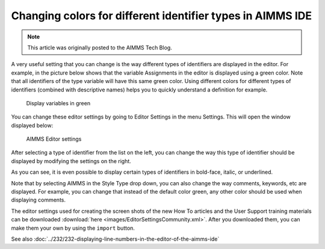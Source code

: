Changing colors for different identifier types in AIMMS IDE===========================================================.. meta::   :description: Visually identifying identifier types by color   :keywords: Syntax highlighting, identifier coloring.. note::    This article was originally posted to the AIMMS Tech Blog.
.. <link>https://berthier.design/aimmsbackuptech/2012/06/18/changing-colors-for-different-identifier-types-in-aimms-ide/</link>.. <pubDate>Mon, 18 Jun 2012 13:02:10 +0000</pubDate>.. <guid isPermaLink="false">http://blog.aimms.com/?p=1211</guid>..  <![CDATA[[caption id="attachment_1428" align="alignright" width="362" caption="Display variables in green"]<img src="http://techblog.aimms.com/wp-content/uploads/sites/5/2012/06/variables_in_green.png" alt="Display variables in green" title="Display variables in green" width="362" height="151" class="size-full wp-image-1428" />[/caption]In an <a href="http://blog.aimms.com/2012/05/displaying-line-numbers-in-the-editor-of-the-aimms-ide/" title="Displaying line numbers in the editor of the AIMMS IDE">earlier blog article</a> I already showed that you can toggle the display of line numbering in the AIMMS IDE editor by changing one of the IDE editor settings.
A very useful setting that you can change is the way different types of identifiers are displayed in the editor. For example, in the picture below shows that the variable Assignments in the editor is displayed using a green color. Note that all identifiers of the type variable will have this same green color. Using different colors for different types of identifiers (combined with descriptive names) helps you to quickly understand a definition for example... figure:: images/variables_in_green.png
    Display variables in greenYou can change these editor settings by going to Editor Settings in the menu Settings. This will open the window displayed below:
.. figure:: images/editor_settings.png    AIMMS Editor settings
After selecting a type of identifier from the list on the left, you can change the way this type of identifier should be displayed by modifying the settings on the right.
As you can see, it is even possible to display certain types of identifiers in bold-face, italic, or underlined.
Note that by selecting AIMMS in the Style Type drop down, you can also change the way comments, keywords, etc are displayed. For example, you can change that instead of the default color green, any other color should be used when displaying comments.The editor settings used for creating the screen shots of the new How To articles and the User Support training materials can be downloaded :download:`here <images/EditorSettingsCommunity.xml>`. After you downloaded them, you can make them your own by using the ``import`` button.
See also :doc:`../232/232-displaying-line-numbers-in-the-editor-of-the-aimms-ide`.. include:: /includes/form.def